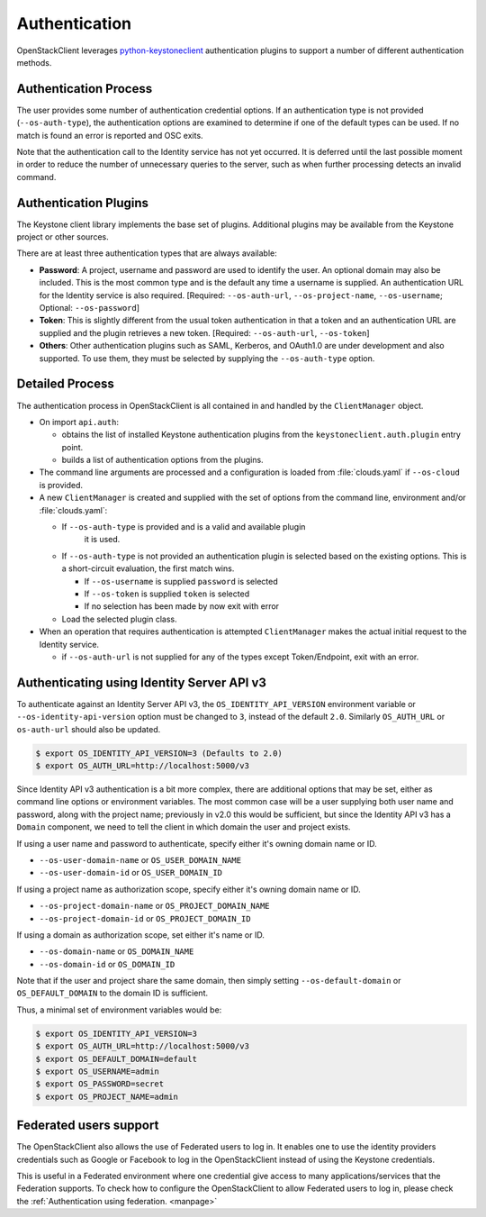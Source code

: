 .. _authentication:

==============
Authentication
==============

OpenStackClient leverages `python-keystoneclient`_ authentication
plugins to support a number of different authentication methods.

.. _`python-keystoneclient`: https://docs.openstack.org/python-keystoneclient/latest/using-sessions.html#sharing-authentication-plugins

Authentication Process
----------------------

The user provides some number of authentication credential options.
If an authentication type is not provided (``--os-auth-type``), the
authentication options are examined to determine if one of the default
types can be used. If no match is found an error is reported and OSC exits.

Note that the authentication call to the Identity service has not yet
occurred. It is deferred until the last possible moment in order to
reduce the number of unnecessary queries to the server, such as when further
processing detects an invalid command.

Authentication Plugins
----------------------

The Keystone client library implements the base set of plugins. Additional
plugins may be available from the Keystone project or other sources.

There are at least three authentication types that are always available:

* **Password**: A project, username and password are used to identify the
  user.  An optional domain may also be included. This is the most common
  type and is the default any time a username is supplied.  An authentication
  URL for the Identity service is also required. [Required: ``--os-auth-url``,
  ``--os-project-name``, ``--os-username``; Optional: ``--os-password``]
* **Token**: This is slightly different from the usual token authentication
  in that a token and an authentication
  URL are supplied and the plugin retrieves a new token.
  [Required: ``--os-auth-url``, ``--os-token``]
* **Others**: Other authentication plugins such as SAML, Kerberos, and OAuth1.0
  are under development and also supported. To use them, they must be selected
  by supplying the ``--os-auth-type`` option.

Detailed Process
----------------

The authentication process in OpenStackClient is all contained in and handled
by the ``ClientManager`` object.

* On import ``api.auth``:

  * obtains the list of installed Keystone authentication
    plugins from the ``keystoneclient.auth.plugin`` entry point.
  * builds a list of authentication options from the plugins.

* The command line arguments are processed and a configuration is loaded from
  :file:`clouds.yaml` if ``--os-cloud`` is provided.

* A new ``ClientManager`` is created and supplied with the set of options from the
  command line, environment and/or :file:`clouds.yaml`:

  * If ``--os-auth-type`` is provided and is a valid and available plugin
      it is used.
  * If ``--os-auth-type`` is not provided an authentication plugin
    is selected based on the existing options.  This is a short-circuit
    evaluation, the first match wins.

    * If ``--os-username`` is supplied ``password`` is selected
    * If ``--os-token`` is supplied ``token`` is selected
    * If no selection has been made by now exit with error

  * Load the selected plugin class.

* When an operation that requires authentication is attempted ``ClientManager``
  makes the actual initial request to the Identity service.

  * if ``--os-auth-url`` is not supplied for any of the types except
    Token/Endpoint, exit with an error.

Authenticating using Identity Server API v3
-------------------------------------------

To authenticate against an Identity Server API v3, the
``OS_IDENTITY_API_VERSION`` environment variable or
``--os-identity-api-version`` option must be changed to ``3``, instead of the
default ``2.0``. Similarly ``OS_AUTH_URL`` or ``os-auth-url`` should also be
updated.

.. code-block:: bash

    $ export OS_IDENTITY_API_VERSION=3 (Defaults to 2.0)
    $ export OS_AUTH_URL=http://localhost:5000/v3

Since Identity API v3 authentication is a bit more complex, there are additional
options that may be set, either as command line options or environment
variables. The most common case will be a user supplying both user name and
password, along with the project name; previously in v2.0 this would be
sufficient, but since the Identity API v3 has a ``Domain`` component, we need
to tell the client in which domain the user and project exists.

If using a user name and password to authenticate, specify either it's owning
domain name or ID.

* ``--os-user-domain-name`` or ``OS_USER_DOMAIN_NAME``

* ``--os-user-domain-id`` or ``OS_USER_DOMAIN_ID``

If using a project name as authorization scope, specify either it's owning
domain name or ID.

* ``--os-project-domain-name`` or ``OS_PROJECT_DOMAIN_NAME``

* ``--os-project-domain-id`` or ``OS_PROJECT_DOMAIN_ID``

If using a domain as authorization scope, set either it's name or ID.

* ``--os-domain-name`` or ``OS_DOMAIN_NAME``

* ``--os-domain-id`` or ``OS_DOMAIN_ID``

Note that if the user and project share the same domain, then simply setting
``--os-default-domain`` or ``OS_DEFAULT_DOMAIN`` to the domain ID is sufficient.

Thus, a minimal set of environment variables would be:

.. code-block:: bash

    $ export OS_IDENTITY_API_VERSION=3
    $ export OS_AUTH_URL=http://localhost:5000/v3
    $ export OS_DEFAULT_DOMAIN=default
    $ export OS_USERNAME=admin
    $ export OS_PASSWORD=secret
    $ export OS_PROJECT_NAME=admin

Federated users support
-----------------------

The OpenStackClient also allows the use of Federated users to log in.
It enables one to use the identity providers credentials such as Google or
Facebook to log in the OpenStackClient instead of using the Keystone
credentials.

This is useful in a Federated environment where one credential give access
to many applications/services that the Federation supports. To check how to
configure the OpenStackClient to allow Federated users to log in, please check
the
:ref:`Authentication using federation. <manpage>`
